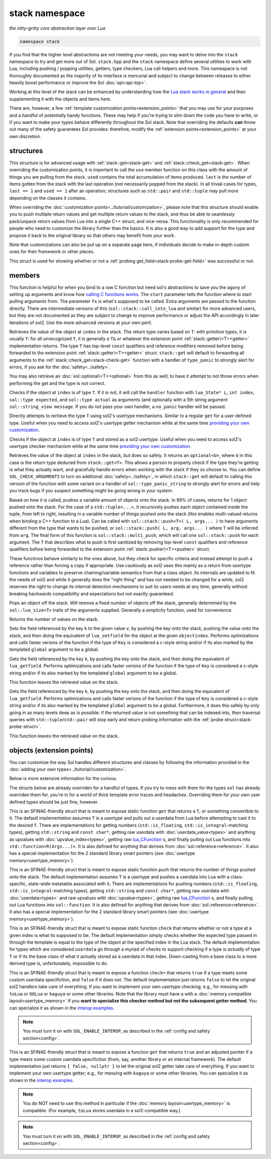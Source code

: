 stack namespace
===============
*the nitty-gritty core abstraction layer over Lua*


.. code-block:: cpp

	namespace stack

If you find that the higher level abstractions are not meeting your needs, you may want to delve into the ``stack`` namespace to try and get more out of Sol. ``stack.hpp`` and the ``stack`` namespace define several utilities to work with Lua, including pushing / popping utilities, getters, type checkers, Lua call helpers and more. This namespace is not thoroughly documented as the majority of its interface is mercurial and subject to change between releases to either heavily boost performance or improve the Sol :doc:`api<api-top>`.

Working at this level of the stack can be enhanced by understanding how the `Lua stack works in general`_ and then supplementing it with the objects and items here.

There are, however, a few :ref:`template customization points<extension_points>` that you may use for your purposes and a handful of potentially handy functions. These may help if you're trying to slim down the code you have to write, or if you want to make your types behave differently throughout the Sol stack. Note that overriding the defaults **can** throw out many of the safety guarantees Sol provides: therefore, modify the :ref:`extension points<extension_points>` at your own discretion.

structures
----------

.. code-block:: cpp
	:caption: struct: record
	:name: stack-record

	struct record {
		int last;
		int used;

		void use(int count);
	};

This structure is for advanced usage with :ref:`stack::get<stack-get>` and :ref:`stack::check_get<stack-get>`. When overriding the customization points, it is important to call the ``use`` member function on this class with the amount of things you are pulling from the stack. ``used`` contains the total accumulation of items produced. ``last`` is the number of items gotten from the stack with the last operation (not necessarily popped from the stack). In all trivial cases for types, ``last == 1`` and ``used == 1`` after an operation; structures such as ``std::pair`` and ``std::tuple`` may pull more depending on the classes it contains.

When overriding the :doc:`customization points<../tutorial/customization>`, please note that this structure should enable you to push multiple return values and get multiple return values to the stack, and thus be able to seamlessly pack/unpack return values from Lua into a single C++ struct, and vice-versa. This functionality is only recommended for people who need to customize the library further than the basics. It is also a good way to add support for the type and propose it back to the original library so that others may benefit from your work.

Note that customizations can also be put up on a separate page here, if individuals decide to make in-depth custom ones for their framework or other places.

.. code-block:: cpp
	:caption: struct: probe
	:name: stack-probe-struct

	struct probe {
		bool success;
		int levels;

		probe(bool s, int l);
		operator bool() const;
	};

This struct is used for showing whether or not a :ref:`probing get_field<stack-probe-get-field>` was successful or not.


members
-------

.. code-block:: cpp
	:caption: function: call_lua
	:name: stack-call-lua

	template<bool check_args = stack_detail::default_check_arguments, bool clean_stack = true, typename Fx, typename... FxArgs>
	inline int call_lua(lua_State* L, int start, Fx&& fx, FxArgs&&... fxargs);

This function is helpful for when you bind to a raw C function but need sol's abstractions to save you the agony of setting up arguments and know how `calling C functions works`_. The ``start`` parameter tells the function where to start pulling arguments from. The parameter ``fx``  is what's supposed to be called. Extra arguments are passed to the function directly. There are intermediate versions of this (``sol::stack::call_into_lua`` and similar) for more advanced users, but they are not documented as they are subject to change to improve performance or adjust the API accordingly in later iterations of sol2. Use the more advanced versions at your own peril.

.. code-block:: cpp
	:caption: function: get
	:name: stack-get

	template <typename T>
	auto get( lua_State* L, int index = -1 )
	template <typename T>
	auto get( lua_State* L, int index, record& tracking )

Retrieves the value of the object at ``index`` in the stack. The return type varies based on ``T``: with primitive types, it is usually ``T``: for all unrecognized ``T``, it is generally a ``T&`` or whatever the extension point :ref:`stack::getter\<T><getter>` implementation returns. The type ``T`` has top-level ``const`` qualifiers and reference modifiers removed before being forwarded to the extension point :ref:`stack::getter\<T><getter>` struct. ``stack::get`` will default to forwarding all arguments to the :ref:`stack::check_get<stack-check-get>` function with a handler of ``type_panic`` to strongly alert for errors, if you ask for the :doc:`safety<../safety>`.

You may also retrieve an :doc:`sol::optional\<T><optional>` from this as well, to have it attempt to not throw errors when performing the get and the type is not correct.

.. code-block:: cpp
	:caption: function: check
	:name: stack-check

	template <typename T>
	bool check( lua_State* L, int index = -1 )

	template <typename T, typename Handler>
	bool check( lua_State* L, int index, Handler&& handler )

	template <typename T, typename Handler>
	bool check( lua_State* L, int index, Handler&& handler, record& tracking )

Checks if the object at ``index`` is of type ``T``. If it is not, it will call the ``handler`` function with ``lua_State* L``, ``int index``, ``sol::type expected``, and ``sol::type actual`` as arguments (and optionally with a 5th string argument ``sol::string_view message``. If you do not pass your own handler, a ``no_panic`` handler will be passed.

.. code-block:: cpp
	:caption: function: get_usertype
	:name: stack-get-usertype

	template <typename T>
	auto get_usertype( lua_State* L, int index = -1 )
	template <typename T>
	auto get_usertype( lua_State* L, int index, record& tracking )

Directly attempts to rertieve the type ``T`` using sol2's usertype mechanisms. Similar to a regular ``get`` for a user-defined type. Useful when you need to access sol2's usertype getter mechanism while at the same time `providing your own customization`_.

.. code-block:: cpp
	:caption: function: check_usertype
	:name: stack-check-usertype

	template <typename T>
	bool check_usertype( lua_State* L, int index = -1 )

	template <typename T, typename Handler>
	bool check_usertype( lua_State* L, int index, Handler&& handler )

	template <typename T, typename Handler>
	bool check_usertype( lua_State* L, int index, Handler&& handler, record& tracking )

Checks if the object at ``index`` is of type ``T`` and stored as a sol2 usertype. Useful when you need to access sol2's usertype checker mechanism while at the same time `providing your own customization`_.

.. code-block:: cpp
	:caption: function: check_get
	:name: stack-check-get

	template <typename T>
	auto check_get( lua_State* L, int index = -1 )
	template <typename T, typename Handler>
	auto check_get( lua_State* L, int index, Handler&& handler, record& tracking )

Retrieves the value of the object at ``index`` in the stack, but does so safely. It returns an ``optional<U>``, where ``U`` in this case is the return type deduced from ``stack::get<T>``. This allows a person to properly check if the type they're getting is what they actually want, and gracefully handle errors when working with the stack if they so choose to. You can define ``SOL_CHECK_ARGUMENTS`` to turn on additional :doc:`safety<../safety>`, in which ``stack::get`` will default to calling this version of the function with some variant on a handler of ``sol::type_panic_string`` to strongly alert for errors and help you track bugs if you suspect something might be going wrong in your system.

.. code-block:: cpp
	:caption: function: push
	:name: stack-push

	// push T inferred from call site, pass args... through to extension point
	template <typename T, typename... Args>
	int push( lua_State* L, T&& item, Args&&... args )

	// push T that is explicitly specified, pass args... through to extension point
	template <typename T, typename Arg, typename... Args>
	int push( lua_State* L, Arg&& arg, Args&&... args )

	// recursively call the the above "push" with T inferred, one for each argument
	template <typename... Args>
	int multi_push( lua_State* L, Args&&... args )

Based on how it is called, pushes a variable amount of objects onto the stack. in 99% of cases, returns for 1 object pushed onto the stack. For the case of a ``std::tuple<...>``, it recursively pushes each object contained inside the tuple, from left to right, resulting in a variable number of things pushed onto the stack (this enables multi-valued returns when binding a C++ function to a Lua). Can be called with ``sol::stack::push<T>( L, args... )`` to have arguments different from the type that wants to be pushed, or ``sol::stack::push( L, arg, args... )`` where ``T`` will be inferred from ``arg``. The final form of this function is ``sol::stack::multi_push``, which will call one ``sol::stack::push`` for each argument. The ``T`` that describes what to push is first sanitized by removing top-level ``const`` qualifiers and reference qualifiers before being forwarded to the extension point :ref:`stack::pusher\<T><pusher>` struct.

.. code-block:: cpp
	:caption: function: push_reference
	:name: stack-push-reference

	// push T inferred from call site, pass args... through to extension point
	template <typename T, typename... Args>
	int push_reference( lua_State* L, T&& item, Args&&... args )

	// push T that is explicitly specified, pass args... through to extension point
	template <typename T, typename Arg, typename... Args>
	int push_reference( lua_State* L, Arg&& arg, Args&&... args )

	// recursively call the the above "push" with T inferred, one for each argument
	template <typename... Args>
	int multi_push_reference( lua_State* L, Args&&... args )


These functinos behave similarly to the ones above, but they check for specific criteria and instead attempt to push a reference rather than forcing a copy if appropriate. Use cautiously as sol2 uses this mainly as a return from usertype functions and variables to preserve chaining/variable semantics from that a class object. Its internals are updated to fit the needs of sol2 and while it generally does the "right thing" and has not needed to be changed for a while, sol2 reserves the right to change its internal detection mechanisms to suit its users needs at any time, generally without breaking backwards compatibility and expectations but not exactly guaranteed.

.. code-block:: cpp
	:caption: function: pop
	:name: stack-pop

	template <typename... Args>
	auto pop( lua_State* L );

Pops an object off the stack. Will remove a fixed number of objects off the stack, generally determined by the ``sol::lua_size<T>`` traits of the arguments supplied. Generally a simplicity function, used for convenience.

.. code-block:: cpp
	:caption: function: top
	:name: stack-top

	int top( lua_State* L );

Returns the number of values on the stack.

.. code-block:: cpp
	:caption: function: set_field

	template <bool global = false, typename Key, typename Value>
	void set_field( lua_State* L, Key&& k, Value&& v );

	template <bool global = false, typename Key, typename Value>
	void set_field( lua_State* L, Key&& k, Value&& v, int objectindex);

Sets the field referenced by the key ``k`` to the given value ``v``, by pushing the key onto the stack, pushing the value onto the stack, and then doing the equivalent of ``lua_setfield`` for the object at the given ``objectindex``. Performs optimizations and calls faster verions of the function if the type of ``Key`` is considered a c-style string and/or if its also marked by the templated ``global`` argument to be a global.

.. code-block:: cpp
	:caption: function: get_field

	template <bool global = false, typename Key>
	void get_field( lua_State* L, Key&& k [, int objectindex] );

Gets the field referenced by the key ``k``, by pushing the key onto the stack, and then doing the equivalent of ``lua_getfield``. Performs optimizations and calls faster verions of the function if the type of ``Key`` is considered a c-style string and/or if its also marked by the templated ``global`` argument to be a global.

This function leaves the retrieved value on the stack.

.. code-block:: cpp
	:caption: function: probe_get_field
	:name: stack-probe-get-field

	template <bool global = false, typename Key>
	probe probe_get_field( lua_State* L, Key&& k [, int objectindex] );

Gets the field referenced by the key ``k``, by pushing the key onto the stack, and then doing the equivalent of ``lua_getfield``. Performs optimizations and calls faster verions of the function if the type of ``Key`` is considered a c-style string and/or if its also marked by the templated ``global`` argument to be a global. Furthermore, it does this safely by only going in as many levels deep as is possible: if the returned value is not something that can be indexed into, then traversal queries with ``std::tuple``/``std::pair`` will stop early and return probing information with the :ref:`probe struct<stack-probe-struct>`.

This function leaves the retrieved value on the stack.

.. _extension_points:

objects (extension points)
--------------------------

You can customize the way Sol handles different structures and classes by following the information provided in the :doc:`adding your own types<../tutorial/customization>`.

Below is more extensive information for the curious.

The structs below are already overriden for a handful of types. If you try to mess with them for the types ``sol`` has already overriden them for, you're in for a world of thick template error traces and headaches. Overriding them for your own user defined types should be just fine, however.

.. code-block:: cpp
	:caption: struct: getter
	:name: getter

	template <typename T, typename = void>
	struct getter {
		static T get (lua_State* L, int index, record& tracking) {
			// ...
			return // T, or something related to T.
		}
	};

This is an SFINAE-friendly struct that is meant to expose static function ``get`` that returns a ``T``, or something convertible to it. The default implementation assumes ``T`` is a usertype and pulls out a userdata from Lua before attempting to cast it to the desired ``T``. There are implementations for getting numbers (``std::is_floating``, ``std::is_integral``-matching types), getting ``std::string`` and ``const char*``, getting raw userdata with :doc:`userdata_value<types>` and anything as upvalues with :doc:`upvalue_index<types>`, getting raw `lua_CFunction`_ s, and finally pulling out Lua functions into ``std::function<R(Args...)>``. It is also defined for anything that derives from :doc:`sol::reference<reference>`. It also has a special implementation for the 2 standard library smart pointers (see :doc:`usertype memory<usertype_memory>`).

.. code-block:: cpp
	:caption: struct: pusher
	:name: pusher

	template <typename X, typename = void>
	struct pusher {
		template <typename T>
		static int push ( lua_State* L, T&&, ... ) {
			// can optionally take more than just 1 argument
			// ...
			return // number of things pushed onto the stack
		}
	};

This is an SFINAE-friendly struct that is meant to expose static function ``push`` that returns the number of things pushed onto the stack. The default implementation assumes ``T`` is a usertype and pushes a userdata into Lua with a class-specific, state-wide metatable associated with it. There are implementations for pushing numbers (``std::is_floating``, ``std::is_integral``-matching types), getting ``std::string`` and ``const char*``, getting raw userdata with :doc:`userdata<types>` and raw upvalues with :doc:`upvalue<types>`, getting raw `lua_CFunction`_ s, and finally pulling out Lua functions into ``sol::function``. It is also defined for anything that derives from :doc:`sol::reference<reference>`. It also has a special implementation for the 2 standard library smart pointers (see :doc:`usertype memory<usertype_memory>`).

.. code-block:: cpp
	:caption: struct: checker
	:name: checker

	template <typename T, type expected = lua_type_of<T>, typename = void>
	struct checker {
		template <typename Handler>
		static bool check ( lua_State* L, int index, Handler&& handler, record& tracking ) {
			// if the object in the Lua stack at index is a T, return true
			if ( ... ) { 
				tracking.use(1); // or however many you use
				return true;
			}
			// otherwise, call the handler function,
			// with the required 4/5 arguments, then return false
			//
			handler(L, index, expected, indextype, "optional message");
			return false;
		}
	};

This is an SFINAE-friendly struct that is meant to expose static function ``check`` that returns whether or not a type at a given index is what its supposed to be. The default implementation simply checks whether the expected type passed in through the template is equal to the type of the object at the specified index in the Lua stack. The default implementation for types which are considered ``userdata`` go through a myriad of checks to support checking if a type is *actually* of type ``T`` or if its the base class of what it actually stored as a userdata in that index. Down-casting from a base class to a more derived type is, unfortunately, impossible to do.

.. _userdata-interop:

.. code-block:: cpp
	:caption: struct: userdata_checker
	:name: userdata_checker

	template <typename T, typename = void>
	struct userdata_checker {
		template <typename Handler>
		static bool check ( lua_State* L, int index, type indextype, Handler&& handler, record& tracking ) {
			// implement custom checking here for a userdata:
			// if it doesn't match, return "false" and regular 
			// sol userdata checks will kick in
			return false;
			// returning true will skip sol's
			// default checks
		}
	};

This is an SFINAE-friendly struct that is meant to expose a function ``check=`` that returns ``true`` if a type meets some custom userdata specifiction, and ``false`` if it does not. The default implementation just returns ``false`` to let the original sol2 handlers take care of everything. If you want to implement your own usertype checking; e.g., for messing with ``toLua`` or ``OOLua`` or ``kaguya`` or some other libraries. Note that the library must have a with a :doc:`memory compatible layout<usertype_memory>` if you **want to specialize this checker method but not the subsequent getter method**. You can specialize it as shown in the `interop examples`_.

.. note::

	You must turn it on with ``SOL_ENABLE_INTEROP``, as described in the :ref:`config and safety section<config>`.


.. code-block:: cpp
	:caption: struct: userdata_getter
	:name: userdata_getter

	template <typename T, typename = void>
	struct userdata_getter {
		static std::pair<bool, T*> get ( lua_State* L, int index, void* unadjusted_pointer, record& tracking ) {
			// implement custom getting here for non-sol2 userdatas:
			// if it doesn't match, return "false" and regular 
			// sol userdata checks will kick in
			return { false, nullptr };
		}
	};

This is an SFINAE-friendly struct that is meant to expose a function ``get`` that returns ``true`` and an adjusted pointer if a type meets some custom userdata specifiction (from, say, another library or an internal framework). The default implementation just returns ``{ false, nullptr }`` to let the original sol2 getter take care of everything. If you want to implement your own usertype getter; e.g., for messing with ``kaguya`` or some other libraries. You can specialize it as shown in the `interop examples`_.

.. note::

	You do NOT need to use this method in particular if the :doc:`memory layout<usertype_memory>` is compatible. (For example, ``toLua`` stores userdata in a sol2-compatible way.)


.. note::

	You must turn it on with ``SOL_ENABLE_INTEROP``, as described in the :ref:`config and safety section<config>`.


.. _lua_CFunction: http://www.Lua.org/manual/5.3/manual.html#lua_CFunction
.. _Lua stack works in general: https://www.lua.org/pil/24.2.html
.. _calling C functions works: https://www.lua.org/pil/26.html
.. _interop examples: https://github.com/ThePhD/sol2/blob/develop/examples/interop
.. _providing your own customization: https://github.com/ThePhD/sol2/blob/develop/examples/customization_convert_on_get.cpp
